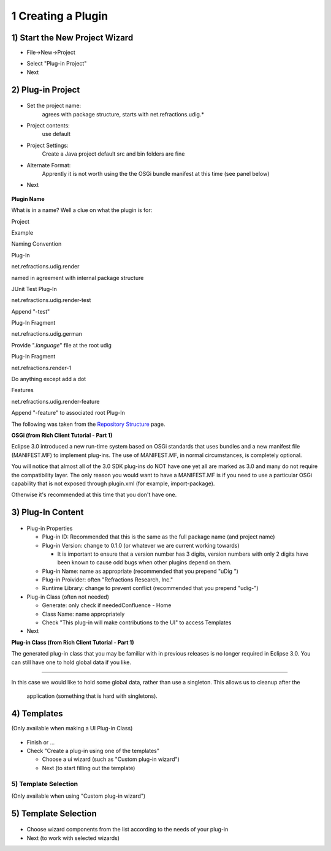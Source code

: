 1 Creating a Plugin
===================

1) Start the New Project Wizard
'''''''''''''''''''''''''''''''

-  File->New->Project
    |image0|
-  Select "Plug-in Project"
-  Next

2) Plug-in Project
''''''''''''''''''

.. figure:: /images/1_creating_a_plugin/NewProject1.jpg
   :align: center
   :alt: 

-  Set the project name:
    agrees with package structure, starts with net.refractions.udig.\*
-  Project contents:
    use default
-  Project Settings:
    Create a Java project
    default src and bin folders are fine
-  Alternate Format:
    Apprently it is not worth using the the OSGi bundle manifest at this time (see panel below)
-  Next

.. figure:: images/icons/emoticons/information.gif
   :align: center
   :alt: 

**Plugin Name**

What is in a name? Well a clue on what the plugin is for:

Project

Example

Naming Convention

Plug-In

net.refractions.udig.render

named in agreement with internal package structure

JUnit Test Plug-In

net.refractions.udig.render-test

Append "-test"

Plug-In Fragment

net.refractions.udig.german

Provide ".\ *language*" file at the root udig

Plug-In Fragment

net.refractions.render-1

Do anything except add a dot

Features

net.refractions.udig.render-feature

Append "-feature" to associated root Plug-In

The following was taken from the `Repository
Structure <http://udig.refractions.net/confluence//display/UDIG/Repository+Structure>`_ page.

**OSGi (from Rich Client Tutorial - Part 1)**

Eclipse 3.0 introduced a new run-time system based on OSGi standards that uses bundles and a new
manifest file (MANIFEST.MF) to implement plug-ins. The use of MANIFEST.MF, in normal circumstances,
is completely optional.

You will notice that almost all of the 3.0 SDK plug-ins do NOT have one yet all are marked as 3.0
and many do not require the compatibility layer. The only reason you would want to have a
MANIFEST.MF is if you need to use a particular OSGi capability that is not exposed through
plugin.xml (for example, import-package).

Otherwise it's recommended at this time that you don't have one.

3) Plug-In Content
''''''''''''''''''

.. figure:: /images/1_creating_a_plugin/NewProject2.jpg
   :align: center
   :alt: 

-  Plug-in Properties

   -  Plug-in ID: Recommended that this is the same as the full package name (and project name)
   -  Plug-in Version: change to 0.1.0 (or whatever we are current working towards)

      -  It is important to ensure that a version number has 3 digits, version numbers with only 2
         digits have been known to cause odd bugs when other plugins depend on them.

   -  Plug-in Name: name as appropriate (recommended that you prepend "uDig ")
   -  Plug-in Proivider: often "Refractions Research, Inc."
   -  Runtime Library: change to prevent conflict (recommended that you prepend "udig-")

-  Plug-in Class (often not needed)

   -  Generate: only check if neededConfluence - Home
   -  Class Name: name appropriately
   -  Check "This plug-in will make contributions to the UI" to access Templates

-  Next

**Plug-in Class (from Rich Client Tutorial - Part 1)**

The generated plug-in class that you may be familiar with in previous releases is no longer required
in Eclipse 3.0. You can still have one to hold global data if you like.

--------------

In this case we would like to hold some global data, rather than use a singleton. This allows us to
cleanup after the
 application (something that is hard with singletons).

4) Templates
''''''''''''

(Only available when making a UI Plug-in Class)

.. figure:: /images/1_creating_a_plugin/NewProject3.jpg
   :align: center
   :alt: 

-  Finish or ...
-  Check "Create a plug-in using one of the templates"

   -  Choose a ui wizard (such as "Custom plug-in wizard")
   -  Next (to start filling out the template)

5) Template Selection
^^^^^^^^^^^^^^^^^^^^^

(Only available when using "Custom plug-in wizard")

5) Template Selection
'''''''''''''''''''''

.. figure:: /images/1_creating_a_plugin/NewProject4.jpg
   :align: center
   :alt: 

-  Choose wizard components from the list according to the needs of your plug-in
-  Next (to work with selected wizards)

.. |image0| image:: /images/1_creating_a_plugin/NewProject.jpg

